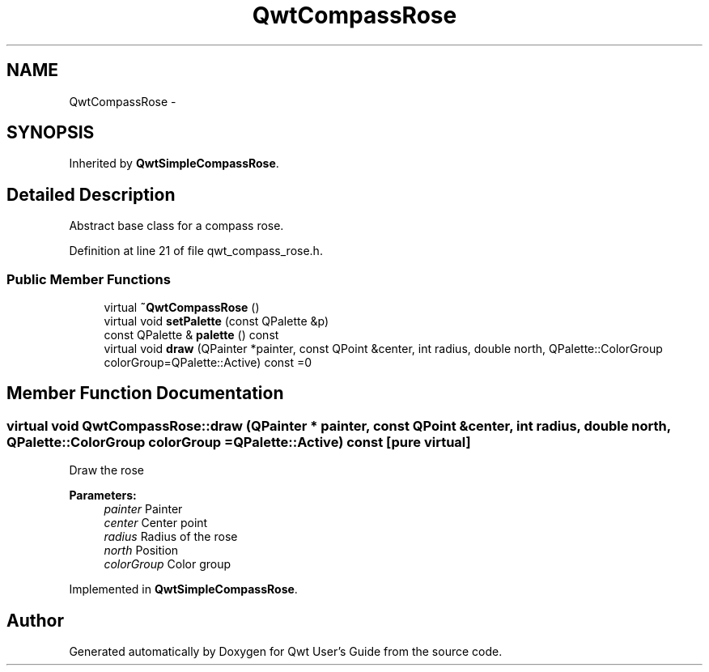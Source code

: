 .TH "QwtCompassRose" 3 "26 Feb 2007" "Version 5.0.1" "Qwt User's Guide" \" -*- nroff -*-
.ad l
.nh
.SH NAME
QwtCompassRose \- 
.SH SYNOPSIS
.br
.PP
Inherited by \fBQwtSimpleCompassRose\fP.
.PP
.SH "Detailed Description"
.PP 
Abstract base class for a compass rose. 
.PP
Definition at line 21 of file qwt_compass_rose.h.
.SS "Public Member Functions"

.in +1c
.ti -1c
.RI "virtual \fB~QwtCompassRose\fP ()"
.br
.ti -1c
.RI "virtual void \fBsetPalette\fP (const QPalette &p)"
.br
.ti -1c
.RI "const QPalette & \fBpalette\fP () const "
.br
.ti -1c
.RI "virtual void \fBdraw\fP (QPainter *painter, const QPoint &center, int radius, double north, QPalette::ColorGroup colorGroup=QPalette::Active) const =0"
.br
.in -1c
.SH "Member Function Documentation"
.PP 
.SS "virtual void QwtCompassRose::draw (QPainter * painter, const QPoint & center, int radius, double north, QPalette::ColorGroup colorGroup = \fCQPalette::Active\fP) const\fC [pure virtual]\fP"
.PP
Draw the rose
.PP
\fBParameters:\fP
.RS 4
\fIpainter\fP Painter 
.br
\fIcenter\fP Center point 
.br
\fIradius\fP Radius of the rose 
.br
\fInorth\fP Position 
.br
\fIcolorGroup\fP Color group 
.RE
.PP

.PP
Implemented in \fBQwtSimpleCompassRose\fP.

.SH "Author"
.PP 
Generated automatically by Doxygen for Qwt User's Guide from the source code.
